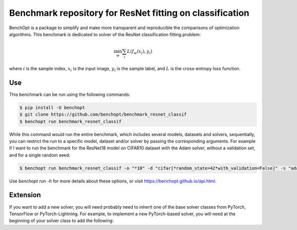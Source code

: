 Benchmark repository for ResNet fitting on classification
=====================
|Build Status| |Python 3.6+| |TensorFlow 2.8+| |PyTorch 1.10+| |PyTorch-Lightning 1.6+|

BenchOpt is a package to simplify and make more transparent and
reproducible the comparisons of optimization algorithms.
This benchmark is dedicated to solver of the ResNet classification fitting problem:

.. math::

    \min_{w} \sum_i L(f_w(x_i), y_i)

where :math:`i` is the sample index, :math:`x_i` is the input image, :math:`y_i` is the sample label, and :math:`L` is the cross-entropy loss function.


Use
--------

This benchmark can be run using the following commands:

.. code-block::

   $ pip install -U benchopt
   $ git clone https://github.com/benchopt/benchmark_resnet_classif
   $ benchopt run benchmark_resnet_classif

While this command would run the entire benchmark, which includes several models, datasets and solvers, sequentially,
you can restrict the run to a specific model, dataset and/or solver by passing the corresponding arguments.
For example if I want to run the benchmark for the ResNet18 model on CIFAR10 dataset with the Adam solver, without a validation set, and for a single random seed:

.. code-block::

	$ benchopt run benchmark_resnet_classif -o "*18" -d "cifar[*random_state=42*with_validation=False]" -s "adam-torch[batch_size=128,coupled_weight_decay=0.0,data_aug=True,decoupled_weight_decay=0.02,*,lr_schedule=cosine]"  --max-runs 200 --n-repetitions 1

Use `benchopt run -h` for more details about these options, or visit https://benchopt.github.io/api.html.

Extension
---------

If you want to add a new solver, you will need probably need to inherit one of the base solver classes from PyTorch, TensorFlow or PyTorch-Lightning.
For example, to implement a new PyTorch-based solver, you will need at the beginning of your solver class to add the following:

.. code-block:: python
   :caption: solvers/my_new_solver.py
   from benchopt import safe_import_context


   with safe_import_context() as import_ctx:
      from torch.optim import ...

   TorchSolver = import_ctx.import_from('torch_solver', 'TorchSolver')

   class Solver(TorchSolver):
      ...





.. |Build Status| image:: https://github.com/benchopt/benchmark_resnet_classif/workflows/Tests/badge.svg
   :target: https://github.com/benchopt/benchmark_resnet_classif/actions
.. |Python 3.6+| image:: https://img.shields.io/badge/python-3.6%2B-blue
   :target: https://www.python.org/downloads/release/python-360/
.. |TensorFlow 2.8+| image:: https://img.shields.io/badge/TensorFlow-2.8%2B-orange
   :target: https://www.tensorflow.org/?hl=fr
.. |PyTorch 1.10+| image:: https://img.shields.io/badge/PyTorch-1.10%2B-red
   :target: https://pytorch.org/
.. |PyTorch-Lightning 1.6+| image:: https://img.shields.io/badge/PyTorch--Lightning-1.6%2B-blueviolet
   :target: https://pytorch-lightning.readthedocs.io/en/latest/
